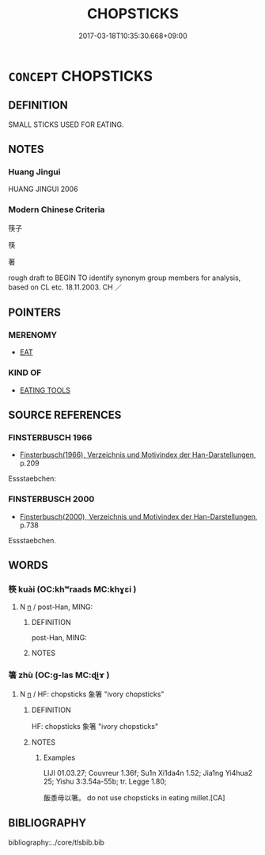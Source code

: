 # -*- mode: mandoku-tls-view -*-
#+TITLE: CHOPSTICKS
#+DATE: 2017-03-18T10:35:30.668+09:00        
#+STARTUP: content
* =CONCEPT= CHOPSTICKS
:PROPERTIES:
:CUSTOM_ID: uuid-82afc947-9ee0-40c3-8000-d01248d7794a
:TR_ZH: 筷子
:END:
** DEFINITION

SMALL STICKS USED FOR EATING.

** NOTES

*** Huang Jingui
HUANG JINGUI 2006

*** Modern Chinese Criteria
筷子

筷

著

rough draft to BEGIN TO identify synonym group members for analysis, based on CL etc. 18.11.2003. CH ／

** POINTERS
*** MERENOMY
 - [[tls:concept:EAT][EAT]]

*** KIND OF
 - [[tls:concept:EATING TOOLS][EATING TOOLS]]

** SOURCE REFERENCES
*** FINSTERBUSCH 1966
 - [[cite:FINSTERBUSCH-1966][Finsterbusch(1966), Verzeichnis und Motivindex der Han-Darstellungen]], p.209


Essstaebchen:

*** FINSTERBUSCH 2000
 - [[cite:FINSTERBUSCH-2000][Finsterbusch(2000), Verzeichnis und Motivindex der Han-Darstellungen]], p.738


Essstaebchen.

** WORDS
   :PROPERTIES:
   :VISIBILITY: children
   :END:
*** 筷 kuài (OC:khʷraads MC:khɣɛi )
:PROPERTIES:
:CUSTOM_ID: uuid-7234a974-309b-410c-86b0-ab2b2a76e762
:Char+: 筷(118,7/13) 
:GY_IDS+: uuid-b7f77fb9-b0f4-4ac3-8e48-3ca6a4480cd0
:PY+: kuài     
:OC+: khʷraads     
:MC+: khɣɛi     
:END: 
**** N [[tls:syn-func::#uuid-8717712d-14a4-4ae2-be7a-6e18e61d929b][n]] / post-Han, MING:
:PROPERTIES:
:CUSTOM_ID: uuid-6ac0d9d8-fbea-4620-8564-15128b49c8e0
:WARRING-STATES-CURRENCY: 0
:END:
****** DEFINITION

post-Han, MING:

****** NOTES

*** 箸 zhù (OC:ɡ-las MC:ɖi̯ɤ )
:PROPERTIES:
:CUSTOM_ID: uuid-fd827e91-a603-4dae-bd9b-a2f5a553d938
:Char+: 箸(118,9/15) 
:GY_IDS+: uuid-a446461d-ac17-489a-9cfb-2d8798c80902
:PY+: zhù     
:OC+: ɡ-las     
:MC+: ɖi̯ɤ     
:END: 
**** N [[tls:syn-func::#uuid-8717712d-14a4-4ae2-be7a-6e18e61d929b][n]] / HF: chopsticks 象箸 "ivory chopsticks"
:PROPERTIES:
:CUSTOM_ID: uuid-f44831bd-829a-464b-bcc4-a9ac0dcf6506
:WARRING-STATES-CURRENCY: 3
:END:
****** DEFINITION

HF: chopsticks 象箸 "ivory chopsticks"

****** NOTES

******* Examples
LIJI 01.03.27; Couvreur 1.36f; Su1n Xi1da4n 1.52; Jia1ng Yi4hua2 25; Yishu 3:3.54a-55b; tr. Legge 1.80;

 飯黍毋以箸。 do not use chopsticks in eating millet.[CA]

** BIBLIOGRAPHY
bibliography:../core/tlsbib.bib
